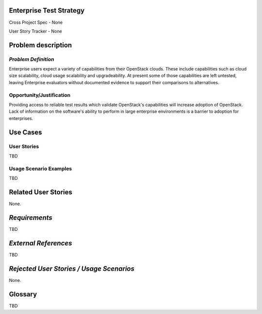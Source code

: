 Enterprise Test Strategy
========================
Cross Project Spec - None

User Story Tracker - None

Problem description
====================

*Problem Definition*
--------------------
Enterprise users expect a variety of capabilities from their OpenStack clouds.
These include capabilities such as cloud size scalability, cloud usage
scalability and upgradeability. At present some of those capabilities are left
untested, leaving Enterprise evaluators without documented evidence to support
their comparisons to alternatives.

Opportunity/Justification
-------------------------
Providing access to reliable test results which validate OpenStack's
capabilities will increase adoption of OpenStack. Lack of information on
the software's ability to perform in large enterprise environments is a barrier
to adoption for enterprises.

Use Cases
=========

User Stories
------------
.. * As a <type of user>, I want to <goal> so that <benefit>

TBD

Usage Scenario Examples
------------------------
.. 1. Usage Scenario Title a. 1st Step b. 2nd Step 2. Usage Scenario Title a. 1st
.. Step b. 2nd Step 3. [...]

TBD

Related User Stories
====================
None.

*Requirements*
==============
TBD

*External References*
=====================
TBD

*Rejected User Stories / Usage Scenarios*
=========================================
None.

Glossary
========
TBD

